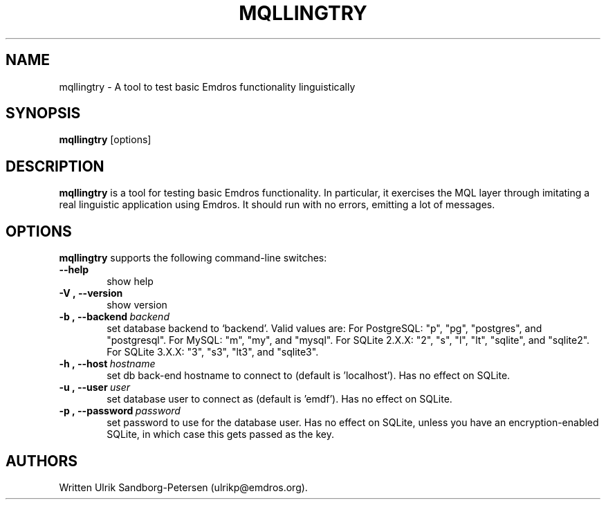 .\" Man page for mqltry.1
.\" Use the following command to view man page:
.\"
.\"  tbl mqllingtry.1 | nroff -man | less
.\"
.TH MQLLINGTRY 1 "January 20, 2007"
.SH NAME
mqllingtry \- A tool to test basic Emdros functionality linguistically
.SH SYNOPSIS
\fBmqllingtry\fR [options] 
.br
.SH DESCRIPTION

\fBmqllingtry\fR is a tool for testing basic Emdros functionality.  In
particular, it exercises the MQL layer through imitating a real
linguistic application using Emdros.  It should run with no errors,
emitting a lot of messages.

.SH OPTIONS
\fBmqllingtry\fR supports the following command-line switches:
.TP 6
.BI \-\-help
show help
.TP
.BI \-V\ ,\ \-\-version
show version
.TP
.BI \-b\ ,\ \-\-backend \ backend
set database backend to `backend'. Valid values are: For PostgreSQL:
"p", "pg", "postgres", and "postgresql". For MySQL: "m", "my", and
"mysql". For SQLite 2.X.X: "2", "s", "l", "lt", "sqlite", and
"sqlite2". For SQLite 3.X.X: "3", "s3", "lt3", and "sqlite3".
.TP
.BI \-h\ ,\ \-\-host \ hostname 
set db back-end hostname to connect to (default is 'localhost').  Has
no effect on SQLite.
.TP
.BI \-u\ ,\ \-\-user \ user
set database user to connect as (default is 'emdf').  Has no effect on
SQLite.
.TP
.BI \-p\ ,\ \-\-password \ password
set password to use for the database user. Has no effect on SQLite,
unless you have an encryption-enabled SQLite, in which case this gets
passed as the key.




.SH AUTHORS
Written Ulrik Sandborg-Petersen (ulrikp@emdros.org).
